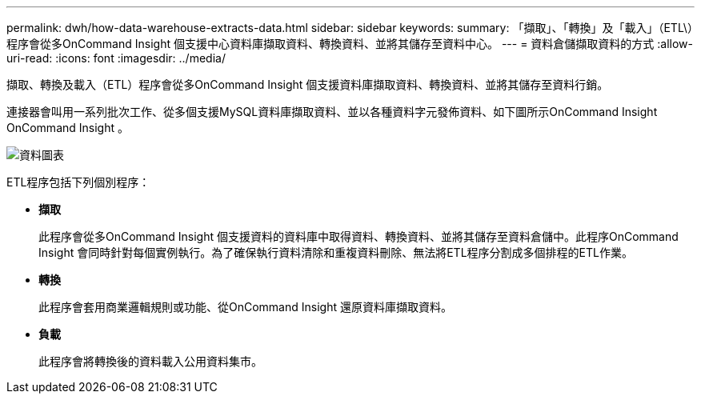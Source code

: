 ---
permalink: dwh/how-data-warehouse-extracts-data.html 
sidebar: sidebar 
keywords:  
summary: 「擷取」、「轉換」及「載入」（ETL\）程序會從多OnCommand Insight 個支援中心資料庫擷取資料、轉換資料、並將其儲存至資料中心。 
---
= 資料倉儲擷取資料的方式
:allow-uri-read: 
:icons: font
:imagesdir: ../media/


[role="lead"]
擷取、轉換及載入（ETL）程序會從多OnCommand Insight 個支援資料庫擷取資料、轉換資料、並將其儲存至資料行銷。

連接器會叫用一系列批次工作、從多個支援MySQL資料庫擷取資料、並以各種資料字元發佈資料、如下圖所示OnCommand Insight OnCommand Insight 。

image::../media/oci-dwh-diagram-data-marts-gif.gif[資料圖表]

ETL程序包括下列個別程序：

* *擷取*
+
此程序會從多OnCommand Insight 個支援資料的資料庫中取得資料、轉換資料、並將其儲存至資料倉儲中。此程序OnCommand Insight 會同時針對每個實例執行。為了確保執行資料清除和重複資料刪除、無法將ETL程序分割成多個排程的ETL作業。

* *轉換*
+
此程序會套用商業邏輯規則或功能、從OnCommand Insight 還原資料庫擷取資料。

* *負載*
+
此程序會將轉換後的資料載入公用資料集市。


